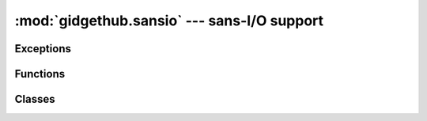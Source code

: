 :mod:`gidgethub.sansio` --- sans-I/O support
============================================

.. module:: gidgethub.sansio


Exceptions
----------

.. autoexception:: GitHubException

.. autoexception:: ValidationFailure


Functions
---------

.. function:: validate(payload: bytes, *, signature: str, secret: str) -> None

   `Validate <https://developer.github.com/webhooks/securing/#validating-payloads-from-github>`_
   that the webhook event body came from an approved repository.

   :exc:`ValidationFailure` is raised if the provided *signature* does
   not match the calculated signature.


Classes
-------

.. class:: Event(data: JSONDict, *, event: str, delivery_id: str)

   A representation of a
   `webhook event <https://developer.github.com/webhooks/#events>`_.
